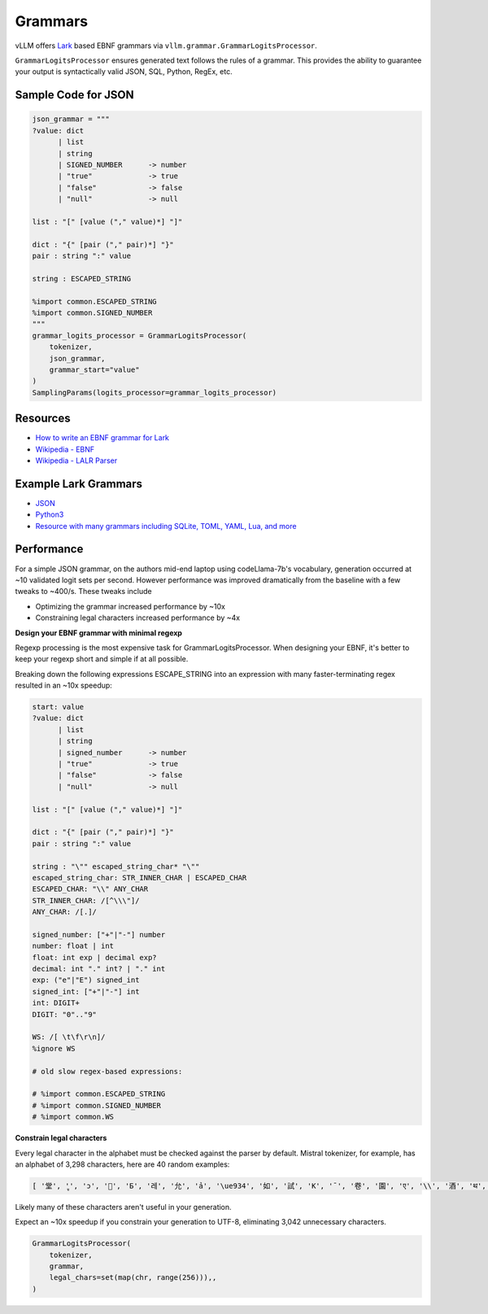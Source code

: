 .. _grammars:

Grammars
========

vLLM offers `Lark <https://lark-parser.readthedocs.io/en/stable/>`_ based EBNF grammars via ``vllm.grammar.GrammarLogitsProcessor``.

``GrammarLogitsProcessor`` ensures generated text follows the rules of a grammar. This provides the ability to guarantee your output is syntactically valid JSON, SQL, Python, RegEx, etc.

Sample Code for JSON
---------------------

.. code-block:: python

    json_grammar = """
    ?value: dict
          | list
          | string
          | SIGNED_NUMBER      -> number
          | "true"             -> true
          | "false"            -> false
          | "null"             -> null

    list : "[" [value ("," value)*] "]"

    dict : "{" [pair ("," pair)*] "}"
    pair : string ":" value

    string : ESCAPED_STRING

    %import common.ESCAPED_STRING
    %import common.SIGNED_NUMBER
    """
    grammar_logits_processor = GrammarLogitsProcessor(
        tokenizer,
        json_grammar,
        grammar_start="value"
    )
    SamplingParams(logits_processor=grammar_logits_processor)

Resources
---------

- `How to write an EBNF grammar for Lark <https://lark-parser.readthedocs.io/en/latest/grammar.html>`_
- `Wikipedia - EBNF <https://en.wikipedia.org/wiki/Extended_Backus%E2%80%93Naur_form>`_
- `Wikipedia - LALR Parser <https://en.wikipedia.org/wiki/LALR_parser>`_

Example Lark Grammars
---------------------

- `JSON <https://lark-parser.readthedocs.io/en/latest/examples/advanced/_json_parser.html>`_
- `Python3 <https://github.com/python-poetry/poetry-core/blob/main/src/poetry/core/_vendor/lark/grammars/python.lark>`_
- `Resource with many grammars including SQLite, TOML, YAML, Lua, and more <https://github.com/ligurio/lark-grammars>`_

Performance
-----------

For a simple JSON grammar, on the authors mid-end laptop using codeLlama-7b's vocabulary, generation occurred at ~10 validated logit sets per second. However performance was improved dramatically from the baseline with a few tweaks to ~400/s. These tweaks include

- Optimizing the grammar increased performance by ~10x
- Constraining legal characters increased performance by ~4x

**Design your EBNF grammar with minimal regexp**

Regexp processing is the most expensive task for GrammarLogitsProcessor. When designing your EBNF, it's better to keep your regexp short and simple if at all possible.

Breaking down the following expressions ESCAPE_STRING into an expression with many faster-terminating regex resulted in an ~10x speedup:

.. code-block::

    start: value
    ?value: dict
          | list
          | string
          | signed_number      -> number
          | "true"             -> true
          | "false"            -> false
          | "null"             -> null

    list : "[" [value ("," value)*] "]"

    dict : "{" [pair ("," pair)*] "}"
    pair : string ":" value

    string : "\"" escaped_string_char* "\""
    escaped_string_char: STR_INNER_CHAR | ESCAPED_CHAR
    ESCAPED_CHAR: "\\" ANY_CHAR
    STR_INNER_CHAR: /[^\\\"]/
    ANY_CHAR: /[.]/

    signed_number: ["+"|"-"] number
    number: float | int
    float: int exp | decimal exp?
    decimal: int "." int? | "." int
    exp: ("e"|"E") signed_int
    signed_int: ["+"|"-"] int
    int: DIGIT+
    DIGIT: "0".."9"

    WS: /[ \t\f\r\n]/
    %ignore WS

    # old slow regex-based expressions:

    # %import common.ESCAPED_STRING
    # %import common.SIGNED_NUMBER
    # %import common.WS

**Constrain legal characters**

Every legal character in the alphabet must be checked against the parser by default. Mistral tokenizer, for example, has an alphabet of 3,298 characters, here are 40 random examples:

.. code-block::

    [ '堂', 'ู', 'ɔ', '🙌', 'Б', '레', '允', 'ả', '\ue934', '如', '試', 'K', '¯', '卷', '園', 'ए', '\\', '酒', 'थ', 'グ', '터', '연', 'Ș', 'ブ', '星', 'ြ', 'å', '軍', '案', '题', '银', '映', '표', '\x11', '級', '醒', 'ေ', '✭', '約', '😤']

Likely many of these characters aren't useful in your generation.

Expect an ~10x speedup if you constrain your generation to UTF-8, eliminating 3,042 unnecessary characters.

.. code-block::

    GrammarLogitsProcessor(
        tokenizer,
        grammar,
        legal_chars=set(map(chr, range(256))),,
    )
